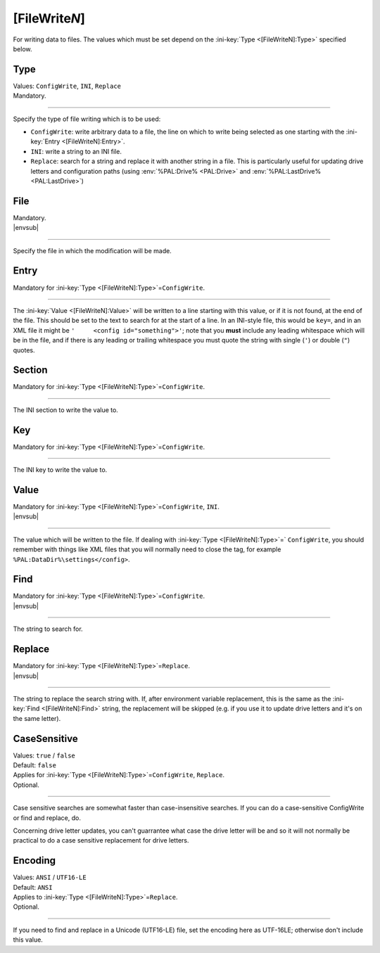 .. ini-section:: [FileWriteN]

[FileWrite\ *N*]
================

For writing data to files. The values which must be set depend on the :ini-key:`Type <[FileWriteN]:Type>` specified below.

.. ini-key:: [FileWriteN]:Type

Type
----

| Values: ``ConfigWrite``, ``INI``, ``Replace``
| Mandatory.

----

Specify the type of file writing which is to be used:

* ``ConfigWrite``: write arbitrary data to a file, the line on which to write
  being selected as one starting with the :ini-key:`Entry <[FileWriteN]:Entry>`.

* ``INI``: write a string to an INI file.

* ``Replace``: search for a string and replace it with another string in a file.
  This is particularly useful for updating drive letters and configuration paths
  (using :env:`%PAL:Drive% <PAL:Drive>` and :env:`%PAL:LastDrive%
  <PAL:LastDrive>`)

.. ini-key:: [FileWriteN]:File

File
----

| Mandatory.
| |envsub|

----

Specify the file in which the modification will be made.

.. ini-key:: [FileWriteN]:Entry

Entry
-----

| Mandatory for :ini-key:`Type <[FileWriteN]:Type>`\ =\ ``ConfigWrite``.

----

The :ini-key:`Value <[FileWriteN]:Value>` will be written to a line starting
with this value, or if it is not found, at the end of the file. This should be
set to the text to search for at the start of a line. In an INI-style file, this
would be ``key=``, and in an XML file it might be ``'     <config
id="something">'``; note that you **must** include any leading
whitespace which will be in the file, and if there is any leading or trailing
whitespace you must quote the string with single (``'``) or double (``"``)
quotes.

.. ini-key:: [FileWriteN]:Section

Section
-------

| Mandatory for :ini-key:`Type <[FileWriteN]:Type>`\ =\ ``ConfigWrite``.

----

The INI section to write the value to.

.. ini-key:: [FileWriteN]:Key

Key
---

| Mandatory for :ini-key:`Type <[FileWriteN]:Type>`\ =\ ``ConfigWrite``.

----

The INI key to write the value to.

.. ini-key:: [FileWriteN]:Value

Value
-----

| Mandatory for :ini-key:`Type <[FileWriteN]:Type>`\ =\ ``ConfigWrite``, ``INI``.
| |envsub|

----

The value which will be written to the file. If dealing with :ini-key:`Type <[FileWriteN]:Type>`\ =` ``ConfigWrite``, you should remember with things like XML files that you will normally need to close the tag, for example ``%PAL:DataDir%\settings</config>``.

.. ini-key:: [FileWriteN]:Find

Find
----

| Mandatory for :ini-key:`Type <[FileWriteN]:Type>`\ =\ ``ConfigWrite``.
| |envsub|

----

The string to search for.

.. ini-key:: [FileWriteN]:Replace

Replace
-------

| Mandatory for :ini-key:`Type <[FileWriteN]:Type>`\ =\ ``Replace``.
| |envsub|

----

The string to replace the search string with. If, after environment variable
replacement, this is the same as the :ini-key:`Find <[FileWriteN]:Find>` string,
the replacement will be skipped (e.g. if you use it to update drive letters and
it's on the same letter).

.. ini-key:: [FileWriteN]:CaseSensitive

CaseSensitive
-------------

| Values: ``true`` / ``false``
| Default: ``false``
| Applies for :ini-key:`Type <[FileWriteN]:Type>`\ =\ ``ConfigWrite``, ``Replace``.
| Optional.

----

Case sensitive searches are somewhat faster than case-insensitive searches. If
you can do a case-sensitive ConfigWrite or find and replace, do.

Concerning drive letter updates, you can't guarrantee what case the drive letter
will be and so it will not normally be practical to do a case sensitive
replacement for drive letters.

.. ini-key:: [FileWriteN]:Encoding

Encoding
--------

| Values: ``ANSI`` / ``UTF16-LE``
| Default: ``ANSI``
| Applies to :ini-key:`Type <[FileWriteN]:Type>`\ =\ ``Replace``.
| Optional.

----

If you need to find and replace in a Unicode (UTF16-LE) file, set the encoding
here as UTF-16LE; otherwise don't include this value.
